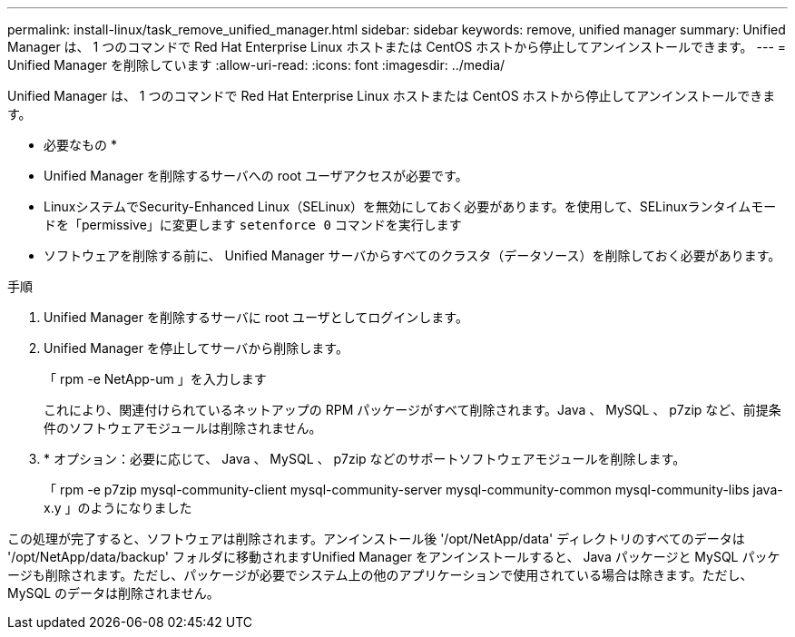 ---
permalink: install-linux/task_remove_unified_manager.html 
sidebar: sidebar 
keywords: remove, unified manager 
summary: Unified Manager は、 1 つのコマンドで Red Hat Enterprise Linux ホストまたは CentOS ホストから停止してアンインストールできます。 
---
= Unified Manager を削除しています
:allow-uri-read: 
:icons: font
:imagesdir: ../media/


[role="lead"]
Unified Manager は、 1 つのコマンドで Red Hat Enterprise Linux ホストまたは CentOS ホストから停止してアンインストールできます。

* 必要なもの *

* Unified Manager を削除するサーバへの root ユーザアクセスが必要です。
* LinuxシステムでSecurity-Enhanced Linux（SELinux）を無効にしておく必要があります。を使用して、SELinuxランタイムモードを「permissive」に変更します `setenforce 0` コマンドを実行します
* ソフトウェアを削除する前に、 Unified Manager サーバからすべてのクラスタ（データソース）を削除しておく必要があります。


.手順
. Unified Manager を削除するサーバに root ユーザとしてログインします。
. Unified Manager を停止してサーバから削除します。
+
「 rpm -e NetApp-um 」を入力します

+
これにより、関連付けられているネットアップの RPM パッケージがすべて削除されます。Java 、 MySQL 、 p7zip など、前提条件のソフトウェアモジュールは削除されません。

. * オプション：必要に応じて、 Java 、 MySQL 、 p7zip などのサポートソフトウェアモジュールを削除します。
+
「 rpm -e p7zip mysql-community-client mysql-community-server mysql-community-common mysql-community-libs java-x.y 」のようになりました



この処理が完了すると、ソフトウェアは削除されます。アンインストール後 '/opt/NetApp/data' ディレクトリのすべてのデータは '/opt/NetApp/data/backup' フォルダに移動されますUnified Manager をアンインストールすると、 Java パッケージと MySQL パッケージも削除されます。ただし、パッケージが必要でシステム上の他のアプリケーションで使用されている場合は除きます。ただし、 MySQL のデータは削除されません。
